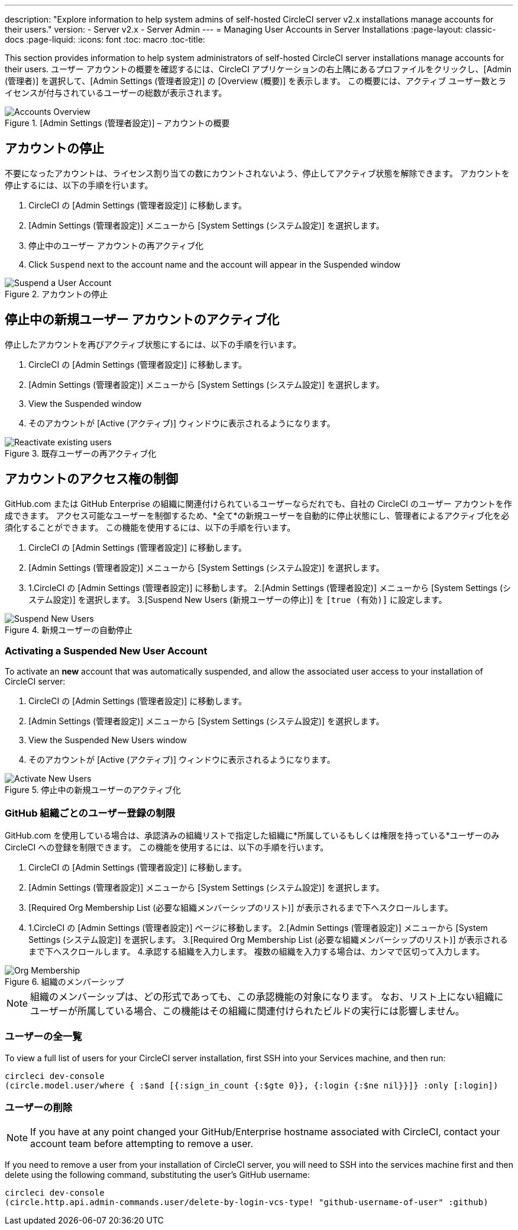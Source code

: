 ---
description: "Explore information to help system admins of self-hosted CircleCI server v2.x installations manage accounts for their users."
version:
- Server v2.x
- Server Admin
---
= Managing User Accounts in Server Installations
:page-layout: classic-docs
:page-liquid:
:icons: font
:toc: macro
:toc-title:

This section provides information to help system administrators of self-hosted CircleCI server installations manage accounts for their users. ユーザー アカウントの概要を確認するには、CircleCI アプリケーションの右上隅にあるプロファイルをクリックし、[Admin (管理者)] を選択して、[Admin Settings (管理者設定)] の [Overview (概要)] を表示します。 この概要には、アクティブ ユーザー数とライセンスが付与されているユーザーの総数が表示されます。

toc::[]

.[Admin Settings (管理者設定)] – アカウントの概要
image::admin_settings.png[Accounts Overview]

== アカウントの停止

不要になったアカウントは、ライセンス割り当ての数にカウントされないよう、停止してアクティブ状態を解除できます。 アカウントを停止するには、以下の手順を行います。

. CircleCI の [Admin Settings (管理者設定)] に移動します。
. [Admin Settings (管理者設定)] メニューから [System Settings (システム設定)] を選択します。
. 停止中のユーザー アカウントの再アクティブ化
. Click `Suspend` next to the account name and the account will appear in the Suspended window

.アカウントの停止
image::suspend_account.png[Suspend a User Account]

== 停止中の新規ユーザー アカウントのアクティブ化

停止したアカウントを再びアクティブ状態にするには、以下の手順を行います。

1. CircleCI の [Admin Settings (管理者設定)] に移動します。
2. [Admin Settings (管理者設定)] メニューから [System Settings (システム設定)] を選択します。
3. View the Suspended window
4. そのアカウントが [Active (アクティブ)] ウィンドウに表示されるようになります。

.既存ユーザーの再アクティブ化
image::activate_user.png[Reactivate existing users]

== アカウントのアクセス権の制御

GitHub.com または GitHub Enterprise の組織に関連付けられているユーザーならだれでも、自社の CircleCI のユーザー アカウントを作成できます。 アクセス可能なユーザーを制御するため、*全て*の新規ユーザーを自動的に停止状態にし、管理者によるアクティブ化を必須化することができます。 この機能を使用するには、以下の手順を行います。

1. CircleCI の [Admin Settings (管理者設定)] に移動します。
2. [Admin Settings (管理者設定)] メニューから [System Settings (システム設定)] を選択します。
3. 1.CircleCI の [Admin Settings (管理者設定)] に移動します。
2.[Admin Settings (管理者設定)] メニューから [System Settings (システム設定)] を選択します。
3.[Suspend New Users (新規ユーザーの停止)] を `[true (有効)]` に設定します。

.新規ユーザーの自動停止
image::suspend-new-users.png[Suspend New Users]

=== Activating a Suspended New User Account

To activate an **new** account that was automatically suspended, and allow the associated user access to your installation of CircleCI server:

1. CircleCI の [Admin Settings (管理者設定)] に移動します。
2. [Admin Settings (管理者設定)] メニューから [System Settings (システム設定)] を選択します。
3. View the Suspended New Users window
4. そのアカウントが [Active (アクティブ)] ウィンドウに表示されるようになります。

.停止中の新規ユーザーのアクティブ化
image::unsuspend.png[Activate New Users]

=== GitHub 組織ごとのユーザー登録の制限

GitHub.com を使用している場合は、承認済みの組織リストで指定した組織に*所属しているもしくは権限を持っている*ユーザーのみ CircleCI への登録を制限できます。 この機能を使用するには、以下の手順を行います。

1. CircleCI の [Admin Settings (管理者設定)] に移動します。
2. [Admin Settings (管理者設定)] メニューから [System Settings (システム設定)] を選択します。
3. [Required Org Membership List (必要な組織メンバーシップのリスト)] が表示されるまで下へスクロールします。
4. 1.CircleCI の [Admin Settings (管理者設定)] ページに移動します。
2.[Admin Settings (管理者設定)] メニューから [System Settings (システム設定)] を選択します。
3.[Required Org Membership List (必要な組織メンバーシップのリスト)] が表示されるまで下へスクロールします。
4.承認する組織を入力します。 複数の組織を入力する場合は、カンマで区切って入力します。

.組織のメンバーシップ
image::org-membership.png[Org Membership]

NOTE: 組織のメンバーシップは、どの形式であっても、この承認機能の対象になります。 なお、リスト上にない組織にユーザーが所属している場合、この機能はその組織に関連付けられたビルドの実行には影響しません。

=== ユーザーの全一覧

To view a full list of users for your CircleCI server installation, first SSH into your Services machine, and then run:

```
circleci dev-console
(circle.model.user/where { :$and [{:sign_in_count {:$gte 0}}, {:login {:$ne nil}}]} :only [:login])
```

=== ユーザーの削除

NOTE: If you have at any point changed your GitHub/Enterprise hostname associated with CircleCI, contact your account team before attempting to remove a user.

If you need to remove a user from your installation of CircleCI server, you will need to SSH into the services machine first and then delete using the following command, substituting the user's GitHub username:

```shell
circleci dev-console
(circle.http.api.admin-commands.user/delete-by-login-vcs-type! "github-username-of-user" :github)
```
